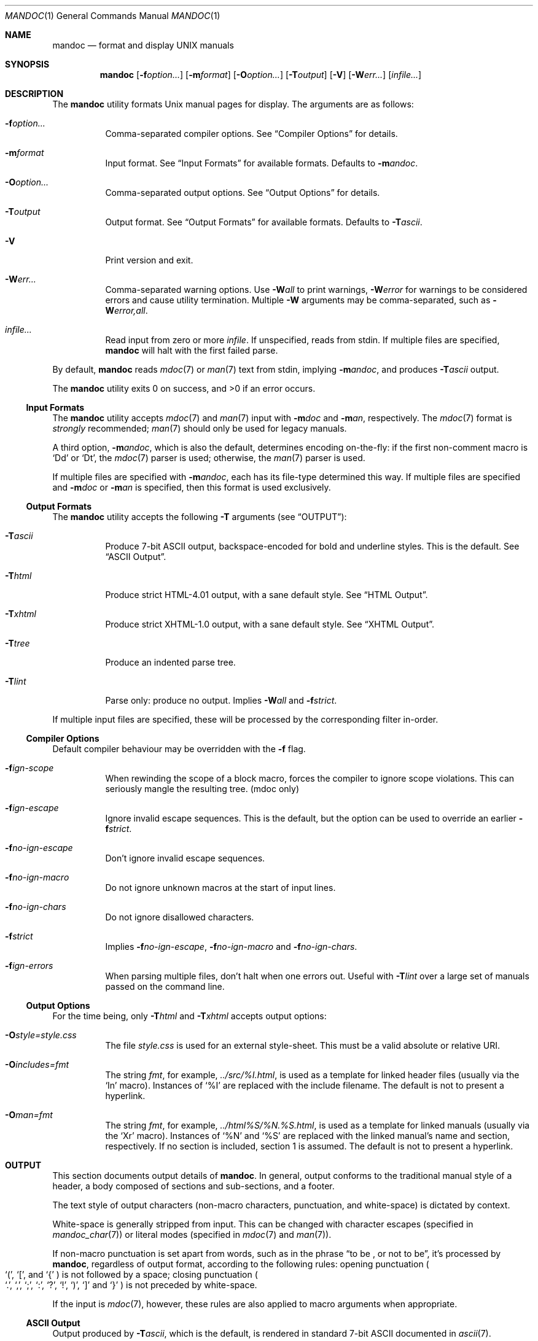 .\"	$Id: mandoc.1,v 1.56 2010/03/29 10:10:35 kristaps Exp $
.\"
.\" Copyright (c) 2009 Kristaps Dzonsons <kristaps@kth.se>
.\"
.\" Permission to use, copy, modify, and distribute this software for any
.\" purpose with or without fee is hereby granted, provided that the above
.\" copyright notice and this permission notice appear in all copies.
.\"
.\" THE SOFTWARE IS PROVIDED "AS IS" AND THE AUTHOR DISCLAIMS ALL WARRANTIES
.\" WITH REGARD TO THIS SOFTWARE INCLUDING ALL IMPLIED WARRANTIES OF
.\" MERCHANTABILITY AND FITNESS. IN NO EVENT SHALL THE AUTHOR BE LIABLE FOR
.\" ANY SPECIAL, DIRECT, INDIRECT, OR CONSEQUENTIAL DAMAGES OR ANY DAMAGES
.\" WHATSOEVER RESULTING FROM LOSS OF USE, DATA OR PROFITS, WHETHER IN AN
.\" ACTION OF CONTRACT, NEGLIGENCE OR OTHER TORTIOUS ACTION, ARISING OUT OF
.\" OR IN CONNECTION WITH THE USE OR PERFORMANCE OF THIS SOFTWARE.
.\"
.Dd March 30, 2010
.Dt MANDOC 1
.Os
.
.
.Sh NAME
.Nm mandoc
.Nd format and display UNIX manuals
.
.
.Sh SYNOPSIS
.Nm
.Op Fl f Ns Ar option...
.Op Fl m Ns Ar format
.Op Fl O Ns Ar option...
.Op Fl T Ns Ar output
.Op Fl V
.Op Fl W Ns Ar err...
.Op Ar infile...
.
.
.Sh DESCRIPTION
The
.Nm
utility formats
.Ux
manual pages for display.  The arguments are as follows:
.
.Bl -tag -width Ds
.It Fl f Ns Ar option...
Comma-separated compiler options.  See
.Sx Compiler Options
for details.
.
.It Fl m Ns Ar format
Input format.  See
.Sx Input Formats
for available formats.  Defaults to
.Fl m Ns Ar andoc .
.
.It Fl O Ns Ar option...
Comma-separated output options.  See
.Sx Output Options
for details.
.
.It Fl T Ns Ar output
Output format.  See
.Sx Output Formats
for available formats.  Defaults to
.Fl T Ns Ar ascii .
.
.It Fl V
Print version and exit.
.
.It Fl W Ns Ar err...
Comma-separated warning options.  Use
.Fl W Ns Ar all
to print warnings,
.Fl W Ns Ar error
for warnings to be considered errors and cause utility
termination.  Multiple
.Fl W
arguments may be comma-separated, such as
.Fl W Ns Ar error,all .
.
.It Ar infile...
Read input from zero or more
.Ar infile .
If unspecified, reads from stdin.  If multiple files are specified,
.Nm
will halt with the first failed parse.
.El
.
.Pp
By default,
.Nm
reads
.Xr mdoc 7
or
.Xr man 7
text from stdin, implying
.Fl m Ns Ar andoc ,
and produces
.Fl T Ns Ar ascii
output.
.
.Pp
.Ex -std mandoc
.
.
.Ss Input Formats
The
.Nm
utility accepts
.Xr mdoc 7
and
.Xr man 7
input with
.Fl m Ns Ar doc
and
.Fl m Ns Ar an ,
respectively.  The
.Xr mdoc 7
format is
.Em strongly
recommended;
.Xr man 7
should only be used for legacy manuals.
.
.Pp
A third option,
.Fl m Ns Ar andoc ,
which is also the default, determines encoding on-the-fly: if the first
non-comment macro is
.Sq \&Dd
or
.Sq \&Dt ,
the
.Xr mdoc 7
parser is used; otherwise, the
.Xr man 7
parser is used.
.
.Pp
If multiple
files are specified with
.Fl m Ns Ar andoc ,
each has its file-type determined this way.  If multiple files are
specified and
.Fl m Ns Ar doc
or
.Fl m Ns Ar an
is specified, then this format is used exclusively.
.
.
.Ss Output Formats
The
.Nm
utility accepts the following
.Fl T
arguments (see
.Sx OUTPUT ) :
.
.Bl -tag -width Ds
.It Fl T Ns Ar ascii
Produce 7-bit ASCII output, backspace-encoded for bold and underline
styles.  This is the default.  See
.Sx ASCII Output .
.
.It Fl T Ns Ar html
Produce strict HTML-4.01 output, with a sane default style.  See
.Sx HTML Output .
.
.It Fl T Ns Ar xhtml
Produce strict XHTML-1.0 output, with a sane default style.  See
.Sx XHTML Output .
.
.It Fl T Ns Ar tree
Produce an indented parse tree.
.
.It Fl T Ns Ar lint
Parse only: produce no output.
Implies
.Fl W Ns Ar all
and
.Fl f Ns Ar strict .
.El
.
.Pp
If multiple input files are specified, these will be processed by the
corresponding filter in-order.
.
.
.Ss Compiler Options
Default compiler behaviour may be overridden with the
.Fl f
flag.
.
.Bl -tag -width Ds
.It Fl f Ns Ar ign-scope
When rewinding the scope of a block macro, forces the compiler to ignore
scope violations.  This can seriously mangle the resulting tree.
.Pq mdoc only
.
.It Fl f Ns Ar ign-escape
Ignore invalid escape sequences.
This is the default, but the option can be used to override an earlier
.Fl f Ns Ar strict .
.
.It Fl f Ns Ar no-ign-escape
Don't ignore invalid escape sequences.
.
.It Fl f Ns Ar no-ign-macro
Do not ignore unknown macros at the start of input lines.
.
.It Fl f Ns Ar no-ign-chars
Do not ignore disallowed characters.
.
.It Fl f Ns Ar strict
Implies
.Fl f Ns Ar no-ign-escape ,
.Fl f Ns Ar no-ign-macro
and
.Fl f Ns Ar no-ign-chars .
.
.It Fl f Ns Ar ign-errors
When parsing multiple files, don't halt when one errors out.  Useful
with
.Fl T Ns Ar lint
over a large set of manuals passed on the command line.
.El
.
.
.Ss Output Options
For the time being, only
.Fl T Ns Ar html
and
.Fl T Ns Ar xhtml
accepts output options:
.Bl -tag -width Ds
.It Fl O Ns Ar style=style.css
The file
.Ar style.css
is used for an external style-sheet.  This must be a valid absolute or
relative URI.
.It Fl O Ns Ar includes=fmt
The string
.Ar fmt ,
for example,
.Ar ../src/%I.html ,
is used as a template for linked header files (usually via the
.Sq \&In
macro).  Instances of
.Sq \&%I
are replaced with the include filename.  The default is not to present a
hyperlink.
.It Fl O Ns Ar man=fmt
The string
.Ar fmt ,
for example,
.Ar ../html%S/%N.%S.html ,
is used as a template for linked manuals (usually via the
.Sq \&Xr
macro).  Instances of
.Sq \&%N
and
.Sq %S
are replaced with the linked manual's name and section, respectively.
If no section is included, section 1 is assumed.  The default is not to
present a hyperlink.
.El
.
.
.Sh OUTPUT
This section documents output details of
.Nm .
In general, output conforms to the traditional manual style of a header,
a body composed of sections and sub-sections, and a footer.
.Pp
The text style of output characters (non-macro characters, punctuation,
and white-space) is dictated by context.
.Pp
White-space is generally stripped from input.  This can be changed with
character escapes (specified in
.Xr mandoc_char 7 )
or literal modes (specified in
.Xr mdoc 7
and
.Xr man 7 ) .
.Pp
If non-macro punctuation is set apart from words, such as in the phrase
.Dq to be \&, or not to be ,
it's processed by
.Nm ,
regardless of output format, according to the following rules:  opening
punctuation
.Po
.Sq \&( ,
.Sq \&[ ,
and
.Sq \&{
.Pc
is not followed by a space; closing punctuation
.Po
.Sq \&. ,
.Sq \&, ,
.Sq \&; ,
.Sq \&: ,
.Sq \&? ,
.Sq \&! ,
.Sq \&) ,
.Sq \&]
and
.Sq \&}
.Pc
is not preceded by white-space.
.
.Pp
If the input is
.Xr mdoc 7 ,
however, these rules are also applied to macro arguments when appropriate.
.
.
.Ss ASCII Output
Output produced by
.Fl T Ns Ar ascii ,
which is the default, is rendered in standard 7-bit ASCII documented in
.Xr ascii 7 .
.Pp
Font styles are applied by using back-spaced encoding such that an
underlined character
.Sq c
is rendered as
.Sq _ Ns \e[bs] Ns c ,
where
.Sq \e[bs]
is the back-space character number 8.  Emboldened characters are rendered as
.Sq c Ns \e[bs] Ns c .
.Pp
The special characters documented in
.Xr mandoc_char 7
are rendered best-effort in an ASCII equivalent.
.Pp
Output width is limited to 78 visible columns unless literal input lines
exceed this limit.
.
.
.Ss HTML Output
Output produced by
.Fl T Ns Ar html
conforms to HTML-4.01 strict.
.Pp
Font styles and page structure are applied using CSS2.  By default, no
font style is applied to any text, although CSS2 is hard-coded to format
the basic structure of output.
.Pp
The
.Pa example.style.css
file documents the range of styles applied to output and, if used, will
cause rendered documents to appear as they do in
.Fl T Ns Ar ascii .
.Pp
Special characters are rendered in decimal-encoded UTF-8.
.
.
.Ss XHTML Output
Output produced by
.Fl T Ns Ar xhtml
conforms to XHTML-1.0 strict.
.Pp
See
.Sx HTML Output
for details; beyond generating XHTML tags instead of HTML tags, these
output modes are identical.
.
.
.Sh EXAMPLES
To page manuals to the terminal:
.
.Pp
.D1 % mandoc \-Wall,error \-fstrict mandoc.1 2>&1 | less
.D1 % mandoc mandoc.1 mdoc.3 mdoc.7 | less
.
.Pp
To produce HTML manuals with
.Ar style.css
as the style-sheet:
.Pp
.D1 % mandoc \-Thtml -Ostyle=style.css mdoc.7 > mdoc.7.html
.Pp
To check over a large set of manuals:
.
.Pp
.Dl % mandoc \-Tlint \-fign-errors `find /usr/src -name \e*\e.[1-9]`
.
.
.Sh COMPATIBILITY
This section summarises
.Nm
compatibility with
.Xr groff 1 .
Each input and output format is separately noted.
.
.
.Ss ASCII Compatibility
.Bl -bullet -compact
.It
The
.Sq \e~
special character doesn't produce expected behaviour in
.Fl T Ns Ar ascii .
.
.It
The
.Sq \&Bd \-literal
and
.Sq \&Bd \-unfilled
macros of
.Xr mdoc 7
in
.Fl T Ns Ar ascii
are synonyms, as are \-filled and \-ragged.
.
.It
In
.Xr groff 1 ,
the
.Sq \&Pa
.Xr mdoc 7
macro does not underline when scoped under an
.Sq \&It
in the FILES section.  This behaves correctly in
.Nm .
.
.It
A list or display following
.Sq \&Ss
.Xr mdoc 7
macro in
.Fl T Ns Ar ascii
does not assert a prior vertical break, just as it doesn't with
.Sq \&Sh .
.
.It
The
.Sq \&na
.Xr man 7
macro in
.Fl T Ns Ar ascii
has no effect.
.
.It
Words aren't hyphenated.
.
.It
In normal mode (not a literal block), blocks of spaces aren't preserved,
so double spaces following sentence closure are reduced to a single space;
.Xr groff 1
retains spaces.
.
.It
Sentences are unilaterally monospaced.
.El
.
.
.Ss HTML/XHTML Compatibility
.Bl -bullet -compact
.It
The
.Sq \efP
escape will revert the font to the previous
.Sq \ef
escape, not to the last rendered decoration, which is now dictated by
CSS instead of hard-coded.  It also will not span past the current
scope, for the same reason.  Note that in
.Sx ASCII Output
mode, this will work fine.
.It
The
.Xr mdoc 7
.Sq \&Bl \-hang
and
.Sq \&Bl \-tag
list types render similarly (no break following overreached left-hand
side) due to the expressive constraints of HTML.
.
.It
The
.Xr man 7
.Sq IP
and
.Sq TP
lists render similarly.
.El
.
.
.Sh SEE ALSO
.Xr man 7 ,
.Xr mandoc_char 7 ,
.Xr mdoc 7
.
.Sh AUTHORS
The
.Nm
utility was written by
.An Kristaps Dzonsons Aq kristaps@kth.se .
.
.
.Sh CAVEATS
The
.Fl T Ns Ar html
and
.Fl T Ns Ar xhtml
CSS2 styling used for
.Fl m Ns Ar doc
input lists does not render properly in older browsers, such as Internet
Explorer 6 and earlier.
.
.Pp
In
.Fl T Ns Ar html
and
.Fl T Ns Ar xhtml ,
the maximum size of an element attribute is determined by
.Dv BUFSIZ ,
which is usually 1024 bytes.  Be aware of this when setting long link
formats, e.g.,
.Fl O Ns Ar style=really/long/link .
.
.Pp
The
.Fl T Ns Ar html
and
.Fl T Ns Ar xhtml
output modes don't render the
.Sq \es
font size escape documented in
.Xr mdoc 7
and
.Xr man 7 .
.
.Pp
Nesting elements within next-line element scopes of
.Fl m Ns Ar an ,
such as
.Sq br
within an empty
.Sq B ,
will confuse
.Fl T Ns Ar html
and
.Fl T Ns Ar xhtml
and cause them to forget the formatting of the prior next-line scope.
.
.Pp
The
.Sq i
macro in
.Fl m Ns Ar an
should italicise all subsequent text if a line argument is not provided.
This behaviour is not implemented.
.
The
.Sq \(aq
control character is an alias for the standard macro control character
and does not emit a line-break as stipulated in GNU troff.

